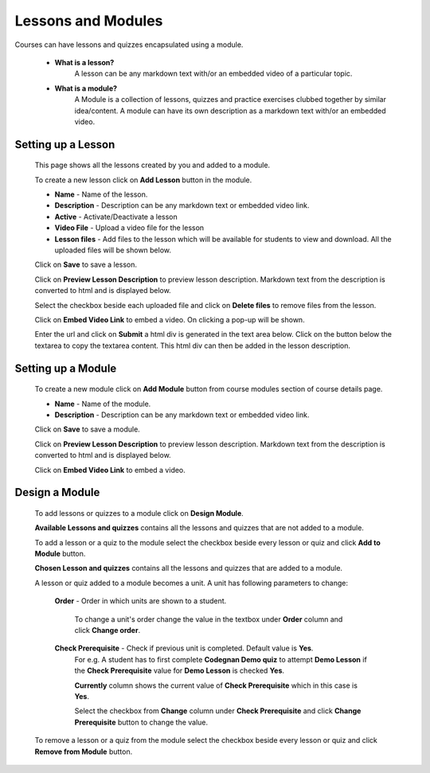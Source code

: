 .. _creating_lessons_modules:

===================
Lessons and Modules
===================

Courses can have lessons and quizzes encapsulated using a module.

    * **What is a lesson?**
        A lesson can be any markdown text with/or an embedded video of a particular topic.

    * **What is a module?**
        A Module is a collection of lessons, quizzes and practice exercises clubbed together by similar idea/content. A module can have its own description as a markdown text with/or an embedded video.


Setting up a Lesson
-----------------------

    This page shows all the lessons created by you and added to a module.

    .. image:: ../images/course_modules.jpg

    To create a new lesson click on **Add Lesson** button in the module.

    .. image:: ../images/add_lesson.jpg

    * **Name** - Name of the lesson.
    * **Description** - Description can be any markdown text or embedded video link.
    * **Active** - Activate/Deactivate a lesson
    * **Video File** - Upload a video file for the lesson
    * **Lesson files** - Add files to the lesson which will be available for students to view and download. All the uploaded files will be shown below.

    Click on **Save** to save a lesson.

    Click on **Preview Lesson Description** to preview lesson description. Markdown text from the description is converted to html and is displayed below.

    Select the checkbox beside each uploaded file and click on **Delete files** to remove files from the lesson.

    Click on **Embed Video Link** to embed a video. On clicking a pop-up will be shown.

    .. image:: ../images/embed_video.jpg

    Enter the url and click on **Submit** a html div is generated in the text area below.
    Click on the button below the textarea to copy the textarea content. This html div can then be added in the lesson description.


Setting up a Module
-----------------------

    To create a new module  click on **Add Module** button from course modules 
    section of course details page.

    .. image:: ../images/add_module.jpg

    * **Name** - Name of the module.
    * **Description** - Description can be any markdown text or embedded video link.

    Click on **Save** to save a module.

    Click on **Preview Lesson Description** to preview lesson description. Markdown text from the description is converted to html and is displayed below.

    Click on **Embed Video Link** to embed a video.


Design a Module
---------------

    To add lessons or quizzes to a module click on **Design Module**.

    .. image:: ../images/design_module.jpg

    **Available Lessons and quizzes** contains all the lessons and quizzes that are not added to a module.

    To add a lesson or a quiz to the module select the checkbox beside every lesson or quiz and click **Add to Module** button.

    **Chosen Lesson and quizzes** contains all the lessons and quizzes that are added to a module.

    A lesson or quiz added to a module becomes a unit. A unit has following parameters to change:

        **Order** - Order in which units are shown to a student.

            To change a unit's order change the value in the textbox under **Order** column and click **Change order**.

        **Check Prerequisite** - Check if previous unit is completed. Default value is **Yes**.
            For e.g. A student has to first complete **Codegnan Demo quiz** to attempt **Demo Lesson** if the **Check Prerequisite** value for **Demo Lesson** is checked **Yes**.

            **Currently** column shows the current value of **Check Prerequisite** which in this case is **Yes**.

            Select the checkbox from **Change** column under **Check Prerequisite** and click **Change Prerequisite** button to change the value.

    To remove a lesson or a quiz from the module select the checkbox beside every lesson or quiz and click **Remove from Module** button.





